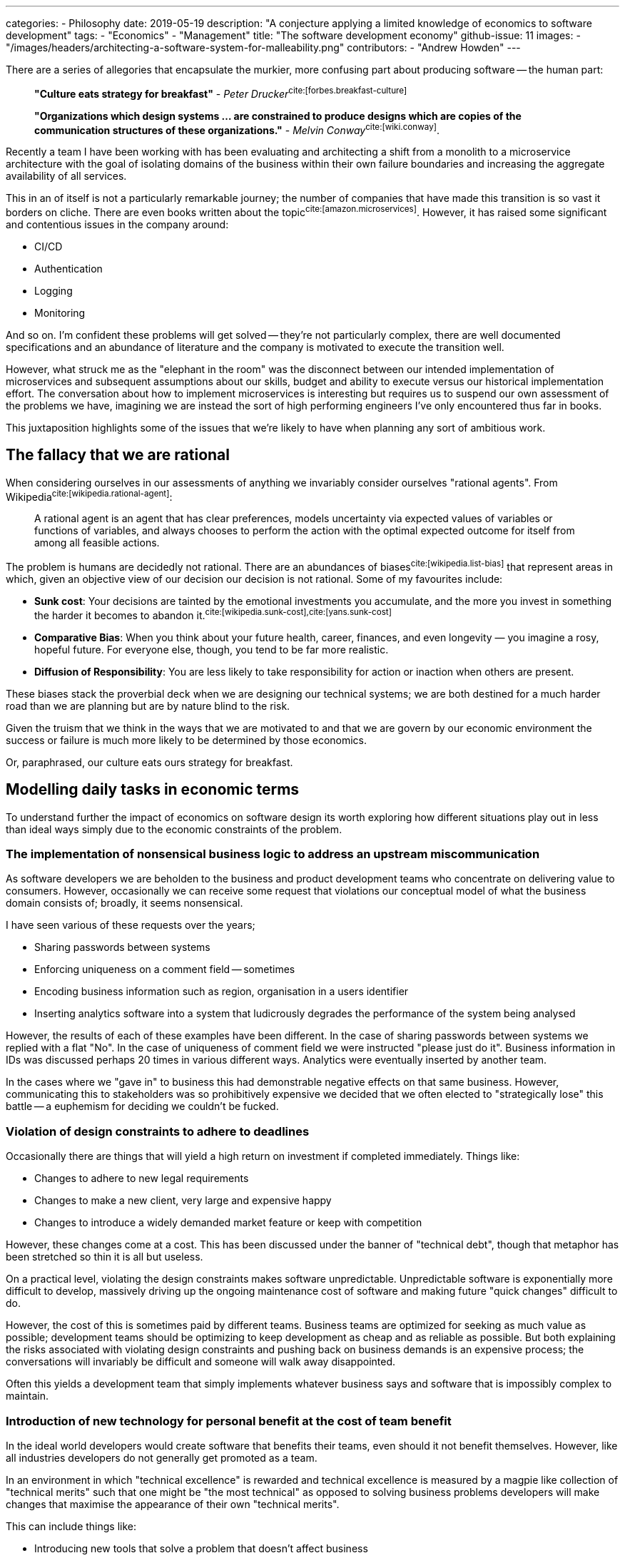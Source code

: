 ---
categories:
  - Philosophy
date: 2019-05-19
description: "A conjecture applying a limited knowledge of economics to software development"
tags:
  - "Economics"
  - "Management"
title: "The software development economy"
github-issue: 11
images:
  - "/images/headers/architecting-a-software-system-for-malleability.png"
contributors:
  - "Andrew Howden"
---

There are a series of allegories that encapsulate the murkier, more confusing part about producing software -- the human
part:

> *"Culture eats strategy for breakfast"* - _Peter Drucker_^cite:[forbes.breakfast-culture]^

> *"Organizations which design systems ... are constrained to produce designs which are copies of the communication 
  structures of these organizations."* - _Melvin Conway_^cite:[wiki.conway]^.

Recently a team I have been working with has been evaluating and architecting a shift from a monolith to a microservice
architecture with the goal of isolating domains of the business within their own failure boundaries and increasing the
aggregate availability of all services.

This in an of itself is not a particularly remarkable journey; the number of companies that have made this transition
is so vast it borders on cliche. There are even books written about the topic^cite:[amazon.microservices]^. However, it
has raised some significant and contentious issues in the company around:

- CI/CD
- Authentication
- Logging 
- Monitoring

And so on. I'm confident these problems will get solved -- they're not particularly complex, there are well documented
specifications and an abundance of literature and the company is motivated to execute the transition well.

However, what struck me as the "elephant in the room" was the disconnect between our intended implementation of 
microservices and subsequent assumptions about our skills, budget and ability to execute versus our historical 
implementation effort. The conversation about how to implement microservices is interesting but requires us to suspend
our own assessment of the problems we have, imagining we are instead the sort of high performing engineers I've
only encountered thus far in books. 

This juxtaposition highlights some of the issues that we're likely to have when planning any sort of ambitious work.

== The fallacy that we are rational

When considering ourselves in our assessments of anything we invariably consider ourselves "rational agents". From
Wikipedia^cite:[wikipedia.rational-agent]^:

> A rational agent is an agent that has clear preferences, models uncertainty via expected values of variables or 
> functions of variables, and always chooses to perform the action with the optimal expected outcome for itself from 
> among all feasible actions.

The problem is humans are decidedly not rational. There are an abundances of biases^cite:[wikipedia.list-bias]^ that
represent areas in which, given an objective view of our decision our decision is not rational. Some of my favourites
include:

- *Sunk cost*: Your decisions are tainted by the emotional investments you accumulate, and the more you invest in 
  something the harder it becomes to abandon it.^cite:[wikipedia.sunk-cost],cite:[yans.sunk-cost]^
- *Comparative Bias*: When you think about your future health, career, finances, and even longevity — you imagine a 
  rosy, hopeful future. For everyone else, though, you tend to be far more realistic.
- *Diffusion of Responsibility*: You are less likely to take responsibility for action or inaction when others are 
  present.

These biases stack the proverbial deck when we are designing our technical systems; we are both destined for a much
harder road than we are planning but are by nature blind to the risk.

Given the truism that we think in the ways that we are motivated to and that we are govern by our economic environment
the success or failure is much more likely to be determined by those economics. 

Or, paraphrased, our culture eats ours strategy for breakfast.

== Modelling daily tasks in economic terms

To understand further the impact of economics on software design its worth exploring how different situations play out
in less than ideal ways simply due to the economic constraints of the problem.

=== The implementation of nonsensical business logic to address an upstream miscommunication

As software developers we are beholden to the business and product development teams who concentrate on delivering value
to consumers. However, occasionally we can receive some request that violations our conceptual model of what the
business domain consists of; broadly, it seems nonsensical.

I have seen various of these requests over the years; 

- Sharing passwords between systems
- Enforcing uniqueness on a comment field -- sometimes
- Encoding business information such as region, organisation in a users identifier
- Inserting analytics software into a system that ludicrously degrades the performance of the system being analysed

However, the results of each of these examples have been different. In the case of sharing passwords between systems
we replied with a flat "No". In the case of uniqueness of comment field we were instructed "please just do it". 
Business information in IDs was discussed perhaps 20 times in various different ways. Analytics were eventually
inserted by another team.

In the cases where we "gave in" to business this had demonstrable negative effects on that same business. However, 
communicating this to stakeholders was so prohibitively expensive we decided that we often elected to "strategically
lose" this battle -- a euphemism for deciding we couldn't be fucked.

=== Violation of design constraints to adhere to deadlines

Occasionally there are things that will yield a high return on investment if completed immediately. Things like:

- Changes to adhere to new legal requirements
- Changes to make a new client, very large and expensive happy
- Changes to introduce a widely demanded market feature or keep with competition

However, these changes come at a cost. This has been discussed under the banner of "technical debt", though that
metaphor has been stretched so thin it is all but useless.

On a practical level, violating the design constraints makes software unpredictable. Unpredictable software is
exponentially more difficult to develop, massively driving up the ongoing maintenance cost of software and making
future "quick changes" difficult to do.

However, the cost of this is sometimes paid by different teams. Business teams are optimized for seeking as much value
as possible; development teams should be optimizing to keep development as cheap and as reliable as possible.
But both explaining the risks associated with violating design constraints and pushing back on business demands is an
expensive process; the conversations will invariably be difficult and someone will walk away disappointed.

Often this yields a development team that simply implements whatever business says and software that is impossibly
complex to maintain. 

=== Introduction of new technology for personal benefit at the cost of team benefit

In the ideal world developers would create software that benefits their teams, even should it not benefit themselves.
However, like all industries developers do not generally get promoted as a team.

In an environment in which "technical excellence" is rewarded and technical excellence is measured by a magpie like
collection of "technical merits" such that one might be "the most technical" as opposed to solving business problems
developers will make changes that maximise the appearance of their own "technical merits".

This can include things like:

- Introducing new tools that solve a problem that doesn't affect business
- Introducing new policies that advantage them over their colleagues
- Gatekeeping access to systems with concerns their colleagues are "not skilled enough"
- Increasing the complexity of systems in a way that is "risk tolerable" in the condition they remain employed

These things can be rewarded within a technical scope so long as developers rate their colleagues evaluation  of 
technical competence as more important than being able to deliver on business goals. In the worst case a developers
influence and salary is based on these technical markers.

=== Hero engineers

In the world of systems administrations there has traditionally been a culture derived of the communication boundary
between systems administrators, developers and the business team that imply the systems administrators are heroic in
their battle to keep systems running despite bizarre implementations from developers and impossible demands from
business.

Developers in turn were previously encouraged to throw software "across the wall"; to build it and delegate actually
running it to the systems team.

The notion that systems administrators are somehow heroic for being able to deal with these impossible pressures creates
a situation in which the administrator can yield a certain amount of prestige and command a given amount of 
organisational power from being the one who is able to unfuck the system under high pressure.

However, while that prestige exists that engineer may choose to make the tradeoff that, though they have to do things
other disciplines do not it is somehow worthwhile given the power they command. This means that developers will either
defer or choose not to address structural issues in such systems, instead enjoying their status as a hero developer.

== Strategies to encourage a "healthy" software architecture

Given our understanding that:

1. Humans are fallible and will deceive themselves into their thinking their correct within the bounds of an economic
   system, and
2. These systems can be structured to produced negative company results

It stands to reason that we as software architects must not only factor in the concrete business and technical problems,
but factor in how humans will behave within that system.

There are a vast number of organisational "dials" that can be addressed but the following are the ones I considered
while reflecting on this post:

=== Picking (and pruning) communication systems

Melvin Conway made an observation who's implications have yet to be fully understood in his reflection about software
design and communication boundaries.

Communication boundaries become the borders at which decisions are made; the silos in which decision making power
is concentrated. These boundaries spring up of their own accord for seemingly legitimate reasons; the most common of
which is a "special interest group".

Becoming aware of both the number of tools that are used to communicate (Slack, Whatsapp, Facebook, Jira, Confluence)
as well as who's using these tools and how is an excellent way to understand the dynamics of an organisation. Further,
its often possible to reduce the number of these tools as well as the different "channels" within the scope of the
tools by establishing rules as to how the tool should be used.

Reducing the number of tools and increasing the quality of communication in each tool cuts the cost of communication
significantly and allows raising risk and reconciling ideas much more cheaply.

=== Establishing a common direction for the company

A company is essentially a social group dedicated to a single person. The ownership and financials of a company aside,
those within a company should be able to understand the direction of the company and how their work fits into that
direction. 

If this is unclear team members can invent their own stories as to the direction of a company. These stories will be
different than the stories of their colleagues and the colleagues will clash and work against each other where those
stories are in violation with one another.

There are many devices that can be used to express a story, such as:

- Vision & Mission
- OKRs
- Purpose

But be clear as to what the company's purpose is, and how colleagues should think about their position within that.
Without this it's impossible to set up the "correct" incentives for moving forward and colleagues will instead prefer
the stories they write themselves, in which they see themselves as the hero.

=== Celebrate and condemn specific behaviours

In my experience it is far more important to people that they're recognized for the hard work they do and that they feel
they're contributing in the best way to the shared group vision than any notions of money. Money is only a mechanism
of evaluating the next job.

However, there are behaviours that may be well intentioned or not considered that are not good for the company. Further,
there are things that might not be immediately obvious but that will benefit the company.

For example, while the hero systems administrator earlier is well intentioned and works hard to keep the systems up the
hero behaviour should not be celebrated. Doing so creates the wrong incentives; rather, that administrator should be
encouraged to push work back to the development team and the development team required to take a pager for their work.

Further, a developer who takes the time to understand a business problem to a greater degree and offers a solution that
requires no development should be rewarded as opposed to one who takes and implements the work -- no matter the
technical elegance of that work.

By being deliberate in picking and reinforcing behaviours that encourage the company goal we create a system in which
all colleagues can work together and trust their colleagues have their best interests at heart; at least in relation
to the company goal.

=== Psychological safety

Psychological safety is a nebulous topic that has come into public view recently thanks to speakers such as Benè Brown
Google's excellent ReWork studies. Broadly, it is the capacity to raise a controversial or unpleasant idea, make a
mistake or otherwise potentially cost the team some utility without personal consequence.

An environment without psychological safety optimizes for safety above all else. This works for a while, but in short
order ends up with "defensible silos"; sections of the business attempting to shift responsibility to another part
of the business and vise versa.

This environment is unproductive. There is an inherent risk to all work; psychological safety is the acceptance of that
risk and the capacity of the team for forgiveness and shared learning from the mistakes that invariably occur. An
environment that tolerates such mistakes as far more productive than one that does not.

=== Optimizing for "simplicity"

While implementing development work its tempting to try and imagine all use cases of software and create a model that
will factor in all such uses and have no shortcomings.

However, such models generally only work in concept. While in theory they do indeed have no shortcomings or there are
things in place to address them the practicality of working with other humans who have different ideas about how
software and systems should work mean these new abstractions are misunderstood.

This creates systems of stacked complexity as one developer attempts to reconcile their model against an incorrect
understanding of someone else model.

In order to address this developers need to be attempting to keep systems as simple as possible. This, ironically,
is not a simple task but doing things such as:

- Following established patterns
- Sharing literary and other educational material
- Writing extensive documentation
- Keeping new abstractions to an absolute minimum

Reduce the risk of misunderstandings and keep our software as cheap to understand and maintain as possible.

== Conclusion

Technical systems are exceedingly complex and with the shift to cloud and cheap compute the systems are distributed,
and reconciling them has become even more so. However, when considering how a system arrives at its current level of
complexity and unpredictability it is useful to investigate the economic constraints of the team that implemented the
software. Further, by being aware of both the inherent fallibility of humans and structuring the software development
lifecycle to address some of these shortfalls a skilled software architect can address a vast swathe of problems before
they emerge toward the end of software development.

=== Bibliography

bibliography::[]